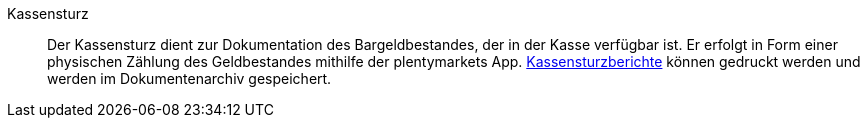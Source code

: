 [#kassensturz]
Kassensturz:: Der Kassensturz dient zur Dokumentation des Bargeldbestandes, der in der Kasse verfügbar ist. Er erfolgt in Form einer physischen Zählung des Geldbestandes mithilfe der plentymarkets App. <<pos/pos-kassenbenutzer#450b, Kassensturzberichte>> können gedruckt werden und werden im Dokumentenarchiv gespeichert.